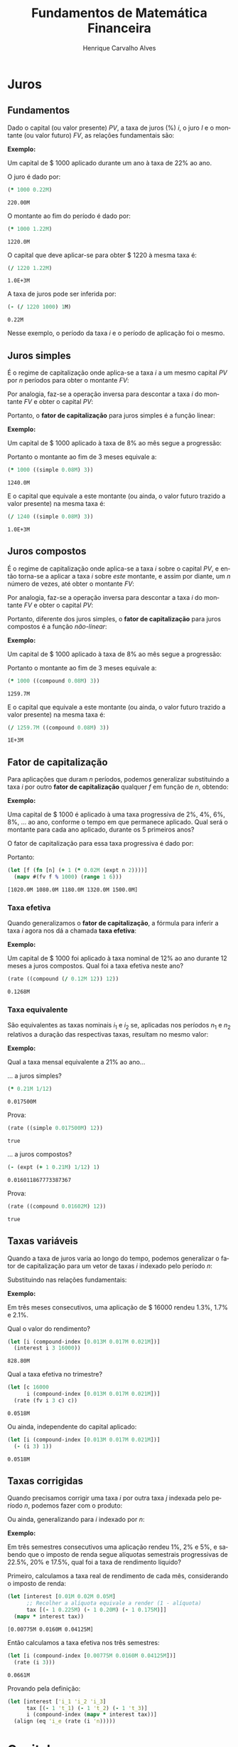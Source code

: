 #+TITLE: Fundamentos de Matemática Financeira
#+AUTHOR: Henrique Carvalho Alves
#+EMAIL: henrique.alves@nubank.com.br
#+LANGUAGE: pt
#+LATEX_HEADER: \usepackage{parskip} \usepackage{amsmath} \usepackage[AUTO]{babel} \usepackage{tikz}
#+PROPERTY: header-args :exports both :session *my-book*

#+NAME: init
#+begin_src clojure :results silent :exports none
(defmethod print-method sample.Equation [v ^java.io.Writer w]
  (.write w (render v)))
(defmethod print-method sample.CashFlow [v ^java.io.Writer w]
  (.write w (draw-cashflow (freeze v))))
(defmethod print-method sicmutils.expression.Literal [v ^java.io.Writer w]
  (.write w (render v)))

(set! *math-context* (java.math.MathContext. 5 java.math.RoundingMode/HALF_EVEN))
#+end_src

\newpage

* Juros
** Fundamentos
   
   Dado o capital (ou valor presente) ${PV}$, a taxa de juros (%) $i$, o juro $I$ e o montante (ou valor futuro) $FV$, as relações fundamentais são:

   #+begin_src clojure :results latex :exports results
(align
 (eq 'I (simplify (interest (simple 'i) 1 'PV)))
 (eq 'FV (fv (simple 'i) 1 'PV))
 (eq 'PV (pv (simple 'i) 1 'FV))
 (eq 'i (rate 'FV 'PV)))
   #+end_src

   #+RESULTS:
   #+begin_export latex
   \begin{align}I &= {PV}\,i\\{FV} &= {PV}\,\left(1 + i\right)\\{PV} &= \frac{{FV}}{1 + i}\\i &= \left(\frac{{FV}}{{PV}}\right) - 1\end{align}
   #+end_export

   *Exemplo:*

   Um capital de $ 1000 aplicado durante um ano à taxa de 22% ao ano.

   O juro é dado por:
   #+begin_src clojure
(* 1000 0.22M)
   #+end_src

   #+RESULTS:
   : 220.00M

   O montante ao fim do período é dado por:
   #+begin_src clojure
(* 1000 1.22M)
   #+end_src

   #+RESULTS:
   : 1220.0M

   O capital que deve aplicar-se para obter $ 1220 à mesma taxa é:
   #+begin_src clojure
(/ 1220 1.22M)
   #+end_src

   #+RESULTS:
   : 1.0E+3M

   A taxa de juros pode ser inferida por:
   #+begin_src clojure
(- (/ 1220 1000) 1M)
   #+end_src

   #+RESULTS:
   : 0.22M

   Nesse exemplo, o período da taxa $i$ e o período de aplicação foi o mesmo.
      
** Juros simples

   É o regime de capitalização onde aplica-se a taxa $i$ a um mesmo capital $PV$ por $n$ períodos para obter o montante $FV$:
   #+begin_src clojure :results latex :exports results
(align
 (eq 'FV
     (* (i->series (simple 'i)) 'PV)
     (fv (simple 'i) 'n 'PV))
 (eq 'I (simplify (interest (simple 'i) 'n 'PV))))
   #+end_src

   #+RESULTS:
   #+begin_export latex
   \begin{align*}{FV} &= {PV} + {PV}\,i + {PV}\,i + {PV}\,i + \ldots \\&= {PV}\,\left(1 + i\,n\right)\\I &= {PV}\,i\,n\end{align*}
   #+end_export

   Por analogia, faz-se a operação inversa para descontar a taxa $i$ do montante $FV$ e obter o capital $PV$:
   #+begin_src clojure :results latex :exports results
(align
 (eq 'PV
     (/ (i->series (simple 'i)) 'FV)
     (pv (simple 'i) 'n 'FV)))
   #+end_src

   Portanto, o *fator de capitalização* para juros simples é a função linear:
   #+begin_src clojure :results latex :exports results
(align
 (eq ((literal-function 'f) 'n) ((simple 'i) 'n)))
   #+end_src

   *Exemplo:*

   Um capital de $ 1000 aplicado à taxa de 8% ao mês segue a progressão:
   #+begin_src clojure :results latex :exports results
(align (eq 'FV (* 1000 (i->series (simple 0.08M)))))
   #+end_src

    #+RESULTS:
    #+begin_export latex
    \begin{align*}{FV} &= 1000 + 80.00 + 80.00 + 80.00 + \ldots\end{align*}
    #+end_export

    Portanto o montante ao fim de 3 meses equivale a:
    #+begin_src clojure
(* 1000 ((simple 0.08M) 3))
    #+end_src

    #+RESULTS:
    : 1240.0M

    E o capital que equivale a este montante (ou ainda, o valor futuro trazido a valor presente) na mesma taxa é:
    #+begin_src clojure
(/ 1240 ((simple 0.08M) 3))
    #+end_src

    #+RESULTS:
    : 1.0E+3M

** Juros compostos

   É o regime de capitalização onde aplica-se a taxa $i$ sobre o capital $PV$, e então torna-se a aplicar a taxa $i$ sobre /este/ montante, e assim por diante, um $n$ número de vezes, até obter o montante $FV$:
   #+begin_src clojure :results latex :exports results
(align
  (eq 'FV
      (* (i->series (compound 'i)) 'PV)
      (fv (compound 'i) 'n 'PV))
  (eq 'I (simplify (interest (compound 'i) 'n 'PV))))
   #+end_src

   #+RESULTS:
   #+begin_export latex
   \begin{align*}{FV} &= {PV} + {PV}\,i + \left({PV}\,{i}^{2} + 2\,{PV}\,i\right) + \left({PV}\,{i}^{3} + 3\,{PV}\,{i}^{2} + 3\,{PV}\,i\right) + \ldots \\&= {PV}\,{\left(1 + i\right)}^{n}\end{align*}
   #+end_export
   
   Por analogia, faz-se a operação inversa para descontar a taxa $i$ do montante $FV$ e obter o capital $PV$:
   #+begin_src clojure :results latex :exports results
(align
 (eq 'PV
     (/ (i->series (compound 'i)) 'FV)
     (pv (compound 'i) 'n 'FV)))
   #+end_src

   Portanto, diferente dos juros simples, o *fator de capitalização* para juros compostos é a função /não-linear/:
   #+begin_src clojure :results latex :exports results
(align
 (eq ((literal-function 'f) 'n) ((compound 'i) 'n)))
   #+end_src

   *Exemplo:*

   Um capital de $ 1000 aplicado à taxa de 8% ao mês segue a progressão:
   #+begin_src clojure :results latex :exports results
(align (eq 'FV (* 1000 (i->series (compound 0.08M)))))
   #+end_src

   #+RESULTS:
   #+begin_export latex
   \begin{align*}{FV} &= 1000 + 80.00 + 166.40 + 259.70 + \ldots\end{align*}
   #+end_export

   Portanto o montante ao fim de 3 meses equivale a:
   #+begin_src clojure
(* 1000 ((compound 0.08M) 3))
   #+end_src

   #+RESULTS:
   : 1259.7M

    E o capital que equivale a este montante (ou ainda, o valor futuro trazido a valor presente) na mesma taxa é:
    #+begin_src clojure
(/ 1259.7M ((compound 0.08M) 3))
    #+end_src

    #+RESULTS:
    : 1E+3M

** Fator de capitalização
    
   Para aplicações que duram $n$ períodos, podemos generalizar substituindo a taxa $i$ por outro *fator de capitalização* qualquer $f$ em função de $n$, obtendo:
   #+begin_src clojure :results latex :exports results
(align
 (eq ((literal-function 'I) 'n) (simplify (interest (literal-function 'f) 'n 'PV)))
 (eq ((literal-function 'FV) 'n) (fv (literal-function 'f) 'n 'PV))
 (eq ((literal-function 'PV) 'n) (pv (literal-function 'f) 'n 'FV)))
   #+end_src

   *Exemplo:*

   Uma capital de $ 1000 é aplicado à uma taxa progressiva de 2%, 4%, 6%, 8%, ... ao ano, conforme o tempo em que permanece aplicado. Qual será o montante para cada ano aplicado, durante os 5 primeiros anos?

   O fator de capitalização para essa taxa progressiva é dado por:
   #+begin_src clojure :results latex :exports results
(align
 (eq 'i 0.02)
 (eq ((literal-function 'f) 'n) (+ 1 (* 'i (expt 'n 2)))))
   #+end_src

   #+RESULTS:
   #+begin_export latex
   \begin{align*}i &= 0.02\\f\left(n\right) &= 1 + i\,{n}^{2}\end{align*}
   #+end_export

   Portanto:
   #+begin_src clojure :results verbatim
(let [f (fn [n] (+ 1 (* 0.02M (expt n 2))))]
  (mapv #(fv f % 1000) (range 1 6)))
   #+end_src

   #+RESULTS:
   : [1020.0M 1080.0M 1180.0M 1320.0M 1500.0M]
   
*** Taxa efetiva
    
    Quando generalizamos o *fator de capitalização*, a fórmula para inferir a taxa $i$ agora nos dá a chamada *taxa efetiva*:
    #+begin_src clojure :results latex :exports results
(align
 (eq 'i_e (rate 'FV 'PV)))
    #+end_src

    *Exemplo:*

    Um capital de $ 1000 foi aplicado à taxa nominal de 12% ao ano durante 12 meses a juros compostos. Qual foi a taxa efetiva neste ano?

    #+begin_src clojure
(rate ((compound (/ 0.12M 12)) 12))
    #+end_src

    #+RESULTS:
    : 0.1268M

*** Taxa equivalente
   
    São equivalentes as taxas nominais $i_1$ e $i_2$ se, aplicadas nos períodos $n_1$ e $n_2$ relativos a duração das respectivas taxas, resultam no mesmo valor:
    #+begin_src clojure :results latex :exports results
(align
 (eq 'FV
     (fv (literal-function 'f_i_1) 'n_1 'PV)
     (fv (literal-function 'f_i_2) 'n_2 'PV))
 (eq ((literal-function 'f_i_1) 'n_1)
     ((literal-function 'f_i_2) 'n_2)))
    #+end_src

    #+RESULTS:
    #+begin_export latex
    \begin{align*}{FV} &= {PV}\,{f_i}_1\left(p_1\right) \\&= {PV}\,{f_i}_2\left(p_2\right)\\{f_i}_1\left(p_1\right) &= {f_i}_2\left(p_2\right)\end{align*}
    #+end_export

    *Exemplo:*

    Qual a taxa mensal equivalente a 21% ao ano...

    ... a juros simples?
    #+begin_src clojure
(* 0.21M 1/12)
    #+end_src

    #+RESULTS:
    : 0.017500M

    Prova:
    #+begin_src clojure :results latex :exports results
(align
 (eq
  (rate ((simple 'i_1) 1/12))
  (rate ((simple 'i_2) 12))))
    #+end_src
   
    #+begin_src clojure
(rate ((simple 0.017500M) 12))
    #+end_src

    #+RESULTS:
    : true

    ... a juros compostos?
    #+begin_src clojure
(- (expt (+ 1 0.21M) 1/12) 1)
    #+end_src

    #+RESULTS:
    : 0.016011867773387367

    Prova:
    #+begin_src clojure :results latex :exports results
(align
 (eq
  (rate ((compound 'i_1) 1/12))
  (rate ((compound 'i_2) 12))))
    #+end_src

    #+RESULTS:
    #+begin_export latex
    ${\left(1 + i_1\right)}^{\frac{1}{12}} - 1 = {\left(1 + i_2\right)}^{12} - 1$
    #+end_export

    #+begin_src clojure
(rate ((compound 0.01602M) 12))
    #+end_src

    #+RESULTS:
    : true

    \newpage
** Taxas variáveis

   Quando a taxa de juros varia ao longo do tempo, podemos generalizar o fator de capitalização para um vetor de taxas $i$ indexado pelo período $n$:
   #+begin_src clojure :results latex :exports results
(let [i ['i_1 'i_2 'i_3 '... 'i_n]
      accfn (compound-index i)]
  (align
   (eq 'i (apply down i))
   (eq ((literal-function 'f) 'n) ((compound-index i) 'n))))
   #+end_src

   #+RESULTS:
   #+begin_export latex
   \begin{align*}i &= \begin{bmatrix}\displaystyle{i_1}&\displaystyle{i_2}&\displaystyle{i_3}&\displaystyle{\ldots}&\displaystyle{i_n}\end{bmatrix}\\f\left(n\right) &= \left(1 + i_1\right)\,\left(1 + i_2\right)\,\left(1 + i_3\right)\,\left(1 + \ldots\right)\,\left(1 + i_n\right)\end{align*}
   #+end_export
    
   Substituindo nas relações fundamentais:
   #+begin_src clojure :results latex :exports results
(let [i ['i_1 'i_2 'i_3 '... 'i_n]
      accfn (compound-index i)]
  (align
   (eq 'FV (fv accfn 'n 'PV))
   (eq 'PV (pv accfn 'n 'FV))
   (eq 'I (interest accfn 'n 'PV))))
   #+end_src

   #+RESULTS:
   #+begin_export latex
   \begin{align}i &= \begin{bmatrix}\displaystyle{i_1}&\displaystyle{i_2}&\displaystyle{i_3}&\displaystyle{\ldots}&\displaystyle{i_n}\end{bmatrix}\\i_e &= \left(1 + i_1\right)\,\left(1 + i_2\right)\,\left(1 + i_3\right)\,\left(1 + \ldots\right)\,\left(1 + i_n\right) - 1\\{FV} &= {PV}\,i_e \\&= {PV}\,\left(1 + i_1\right)\,\left(1 + i_2\right)\,\left(1 + i_3\right)\,\left(1 + \ldots\right)\,\left(1 + i_n\right)\\I &= {PV}\,\left(i_e - 1\right) \\&= {PV}\,\left(\left(1 + i_1\right)\,\left(1 + i_2\right)\,\left(1 + i_3\right)\,\left(1 + \ldots\right)\,\left(1 + i_n\right) - 1\right)\end{align}
   #+end_export

   *Exemplo:*

   Em três meses consecutivos, uma aplicação de $ 16000 rendeu 1.3%, 1.7% e 2.1%.

   Qual o valor do rendimento?
   #+begin_src clojure
(let [i (compound-index [0.013M 0.017M 0.021M])]
  (interest i 3 16000))
   #+end_src

   #+RESULTS:
   : 828.80M

   Qual a taxa efetiva no trimestre?
   #+begin_src clojure
(let [c 16000
      i (compound-index [0.013M 0.017M 0.021M])]
  (rate (fv i 3 c) c))
   #+end_src

   #+RESULTS:
   : 0.0518M

   Ou ainda, independente do capital aplicado:
   #+begin_src clojure
(let [i (compound-index [0.013M 0.017M 0.021M])]
  (- (i 3) 1))
   #+end_src

   #+RESULTS:
   : 0.0518M

** Taxas corrigidas

   Quando precisamos corrigir uma taxa $i$ por outra taxa $j$ indexada pelo período $n$, podemos fazer com o produto:
   #+begin_src clojure :results latex :exports results
(align
 (eq 'j (down 'j_1 'j_2 'j_3 '... 'j_n))
 (eq 'I ((compound-index (* 'i ['j_1 'j_2 'j_3 '... 'j_n])) 'n)))
   #+end_src

   #+RESULTS:
   #+begin_export latex
   \begin{align}j &= \begin{bmatrix}\displaystyle{j_1}&\displaystyle{j_2}&\displaystyle{j_3}&\displaystyle{\ldots}&\displaystyle{j_n}\end{bmatrix}\\I &= \left(1 + i\,j_1\right)\,\left(1 + i\,j_2\right)\,\left(1 + i\,j_3\right)\,\left(1 + i\,\ldots\right)\,\left(1 + i\,j_n\right)\end{align}
   #+end_export

   Ou ainda, generalizando para $i$ indexado por $n$:
   #+begin_src clojure :results latex :exports results
(align
 (eq 'i (down 'i_1 'i_2 'i_3 '... 'i_n))
 (eq 'I ((compound-index (mapv * ['i_1 'i_2 'i_3 '... 'i_n] ['j_1 'j_2 'j_3 '... 'j_n])) 'n)))
   #+end_src

   #+RESULTS:
   #+begin_export latex
   \begin{align*}I &= \left(1 + i_1\,j_1\right)\,\left(1 + i_2\,j_2\right)\,\left(1 + i_3\,j_3\right)\,\left(1 + \ldots\,\ldots\right)\,\left(1 + i_n\,j_n\right)\end{align*}
   #+end_export

   *Exemplo:*

   Em três semestres consecutivos uma aplicação rendeu 1%, 2% e 5%, e sabendo que o imposto de renda segue alíquotas semestrais progressivas de 22.5%, 20% e 17.5%, qual foi a taxa de rendimento líquido?

   Primeiro, calculamos a taxa real de rendimento de cada mês, considerando o imposto de renda:
   #+begin_src clojure :results verbatim
(let [interest [0.01M 0.02M 0.05M]
      ;; Recolher a alíquota equivale a render (1 - alíquota)
      tax [(- 1 0.225M) (- 1 0.20M) (- 1 0.175M)]]
  (mapv * interest tax))
   #+end_src

   #+RESULTS:
   : [0.00775M 0.0160M 0.04125M]

   Então calculamos a taxa efetiva nos três semestres:
   #+begin_src clojure
(let [i (compound-index [0.00775M 0.0160M 0.04125M])]
  (rate (i 3)))
   #+end_src

   #+RESULTS:
   : 0.0661M

   Provando pela definição:
   #+begin_src clojure :results latex
(let [interest ['i_1 'i_2 'i_3]
      tax [(- 1 't_1) (- 1 't_2) (- 1 't_3)]
      i (compound-index (mapv * interest tax))]
  (align (eq 'i_e (rate (i 'n)))))
   #+end_src

   #+RESULTS:
   #+begin_export latex
   \begin{align*}i &= \left(1 + i_1\,\left(1 - j_1\right)\right)\,\left(1 + i_2\,\left(1 - j_2\right)\right)\,\left(1 + i_3\,\left(1 - j_3\right)\right) - 1\end{align*}
   #+end_export

   \newpage  
   
* Capital
** Fluxo de caixa

   Denomina-se *fluxo de caixa* o conjunto de entradas e saídas de capitais de uma operação ao longo do tempo. É útil representá-lo de forma gráfica com o *diagrama de fluxo de caixa*.

   *Exemplo:*

   Entrada de $PV$:
   #+begin_src clojure :results latex :exports results
(cashflow {0 ['PV nil] 'n [nil nil]})
   #+end_src

   #+RESULTS:
   #+begin_export latex
   \begin{center}\begin{tikzpicture}\draw[-] (0,0) -- (8,0);\draw[->](0.0,0)node[below]{$0$}-- ++(0,0.8)node[above]{${PV}$};;;;;\draw[-](8.0,0)node[below]{$n$}\end{tikzpicture}\end{center}
   #+end_export

   Saída de $FV$ em $n$ períodos:
   #+begin_src clojure :results latex :exports results
(cashflow {0 [nil nil] 'n [nil 'FV]})
   #+end_src

   #+RESULTS:
   #+begin_export latex
   \begin{center}\begin{tikzpicture}\draw[-] (0,0) -- (8,0);;;\draw[-](0.0,0)node[below]{$0$};;\draw[->](8.0,0)node[above]{$n$}-- ++(0,-0.8)node[below]{${FV}$};\end{tikzpicture}\end{center}
   #+end_export

   Entrada de $PV$, saída de $FV$ em $n$ períodos:
   #+begin_src clojure :results latex :exports results
(cashflow {0 ['PV nil] 'n [nil 'FV]})
   #+end_src

   #+RESULTS:
   #+begin_export latex
   \begin{center}\begin{tikzpicture}\draw[-] (0,0) -- (8,0);\draw[->](0.0,0)node[below]{$0$}-- ++(0,0.8)node[above]{${PV}$};;;;\draw[->](8.0,0)node[above]{$n$}-- ++(0,-0.8)node[below]{${FV}$};\end{tikzpicture}\end{center}
   #+end_export

   Sequência de entradas:
   #+begin_src clojure :results latex :exports results
(cashflow {0 ['C_1 nil] 1 ['C_2 nil] 2 ['C_3 nil] 'n ['C_n nil]})
   #+end_src

   #+RESULTS:
   #+begin_export latex
   \begin{center}\begin{tikzpicture}\draw[-] (0,0) -- (8,0);\draw[->](0.0,0)node[below]{$0$}-- ++(0,0.8)node[above]{$C_1$};;;\draw[->](2.6666667,0)node[below]{$1$}-- ++(0,0.8)node[above]{$C_2$};;;\draw[->](5.333333492279053,0)node[below]{$2$}-- ++(0,0.8)node[above]{$C_3$};;;\draw[->](8.000000238418579,0)node[below]{$n$}-- ++(0,0.8)node[above]{$C_n$};;\end{tikzpicture}\end{center}
   #+end_export

   Sequência de saídas:
   #+begin_src clojure :results latex :exports results
(cashflow {0 [nil 'C_1] 1 [nil 'C_2] 2 [nil 'C_3] 'n [nil 'C_n]})
   #+end_src

   #+RESULTS:
   #+begin_export latex
   \begin{center}\begin{tikzpicture}\draw[-] (0,0) -- (8,0);;\draw[->](0.0,0)node[above]{$0$}-- ++(0,-0.8)node[below]{$C_1$};;;\draw[->](2.6666667,0)node[above]{$1$}-- ++(0,-0.8)node[below]{$C_2$};;;\draw[->](5.333333492279053,0)node[above]{$2$}-- ++(0,-0.8)node[below]{$C_3$};;;\draw[->](8.000000238418579,0)node[above]{$n$}-- ++(0,-0.8)node[below]{$C_n$};\end{tikzpicture}\end{center}
   #+end_export

** Capitais equivalentes

   Considere os capitais $C_1$ e $C_2$ disponíveis no momento $0$ e $n$, respectivamente:
   #+begin_src clojure :results latex :exports results
(cashflow {0 ['C_1 nil] 'n [nil nil]})
   #+end_src

   #+RESULTS:
   #+begin_export latex
   \begin{center}\begin{tikzpicture}\draw[-] (0,0) -- (8,0);\draw[->](0.0,0)node[below]{$0$}-- ++(0,0.8)node[above]{$C_1$};;;;;\draw[-](8.0,0)node[below]{$n$}\end{tikzpicture}\end{center}
   #+end_export

   #+begin_src clojure :results latex :exports results
(cashflow {0 [nil nil] 'n ['C_2 nil]})
   #+end_src

   #+RESULTS:
   #+begin_export latex
   \begin{center}\begin{tikzpicture}\draw[-] (0,0) -- (8,0);;;\draw[-](0.0,0)node[below]{$0$};\draw[->](8.0,0)node[below]{$n$}-- ++(0,0.8)node[above]{$C_2$};;\end{tikzpicture}\end{center}
   #+end_export

   Pelas definições anteriores de $FV$ e $PV$, são equivalentes os capitais $C_1$ e $C_2$ se, pela taxa $i$...

   ... a juros simples:
   #+begin_src clojure :results latex :exports results
(align (eq 'C_2 (fv (simple 'i) 'n 'C_1))
       (eq 'C_1 (pv (simple 'i) 'n 'C_2)))
   #+end_src

   #+RESULTS:
   #+begin_export latex
   \begin{align}C_2 &= C_1\,\left(1 + i\,n\right)\\C_1 &= \frac{C_2}{1 + i\,n}\end{align}
   #+end_export

   ... a juros compostos:
   #+begin_src clojure :results latex :exports results
(align (eq 'C_2 (fv (compound 'i) 'n 'C_1))
       (eq 'C_1 (pv (compound 'i) 'n 'C_2)))
   #+end_src

   #+RESULTS:
   #+begin_export latex
   \begin{align}C_2 &= C_1\,{\left(1 + i\right)}^{n}\\C_1 &= \frac{C_2}{{\left(1 + i\right)}^{n}}\end{align}
   #+end_export

   ... à taxa variável:
   #+begin_src clojure :results latex :exports results
(let [i (down 'i_1 'i_2 '... 'i_n)]
  (align
   (eq 'i i)
   (eq 'C_2 (fv (compound-index i) 'n 'C_1))
   (eq 'C_1 (pv (compound-index i) 'n 'C_2))))
   #+end_src

   #+RESULTS:
   #+begin_export latex
   \begin{align}i &= \begin{bmatrix}\displaystyle{i_1}&\displaystyle{i_2}&\displaystyle{\ldots}&\displaystyle{i_n}\end{bmatrix}\\C_2 &= C_1\,\left(1 + i_1\right)\,\left(1 + i_2\right)\,\left(1 + \ldots\right)\,\left(1 + i_n\right)\\C_1 &= \frac{C_2}{\left(1 + i_1\right)\,\left(1 + i_2\right)\,\left(1 + \ldots\right)\,\left(1 + i_n\right)}\end{align}
   #+end_export

   ... ou de forma geral, para qualquer *fator de capitalização* $r$ em função do período $n$:
   #+begin_src clojure :results latex :exports results
(align (eq 'C_2 (fv (literal-function 'r) 'n 'C_1))
       (eq 'C_1 (pv (literal-function 'r) 'n 'C_2)))
   #+end_src

   #+RESULTS:
   #+begin_export latex
   \begin{align}C_2 &= C_1\,r\left(n\right)\\C_1 &= \frac{C_2}{r\left(n\right)}\end{align}
   #+end_export
